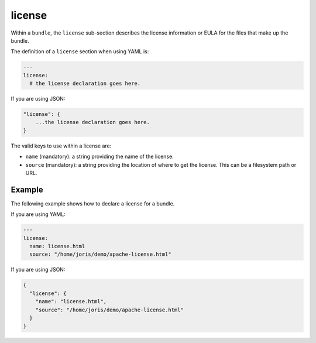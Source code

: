 .. Copyright (c) 2007-2019 UShareSoft, All rights reserved

.. _stack-bundle-license:

license
=======

Within a ``bundle``, the ``license`` sub-section describes the license information or EULA for the files that make up the bundle.

The definition of a ``license`` section when using YAML is:

.. code-block:: yaml

	---
	license:
	  # the license declaration goes here.

If you are using JSON:

.. code-block:: javascript

	"license": {
	    ...the license declaration goes here.
	}

The valid keys to use within a license are:

* ``name`` (mandatory): a string providing the name of the license.
* ``source`` (mandatory): a string providing the location of where to get the license. This can be a filesystem path or URL.

Example
-------

The following example shows how to declare a license for a bundle.

If you are using YAML:

.. code-block:: yaml

	---
	license:
	  name: license.html
	  source: "/home/joris/demo/apache-license.html"

If you are using JSON:

.. code-block:: json

	{
	  "license": {
	    "name": "license.html",
	    "source": "/home/joris/demo/apache-license.html"
	  }
	}
